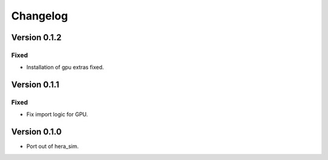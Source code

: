 =========
Changelog
=========


Version 0.1.2
=============

Fixed
-----

- Installation of gpu extras fixed.

Version 0.1.1
=============

Fixed
-----

- Fix import logic for GPU.

Version 0.1.0
=============

- Port out of hera_sim.

